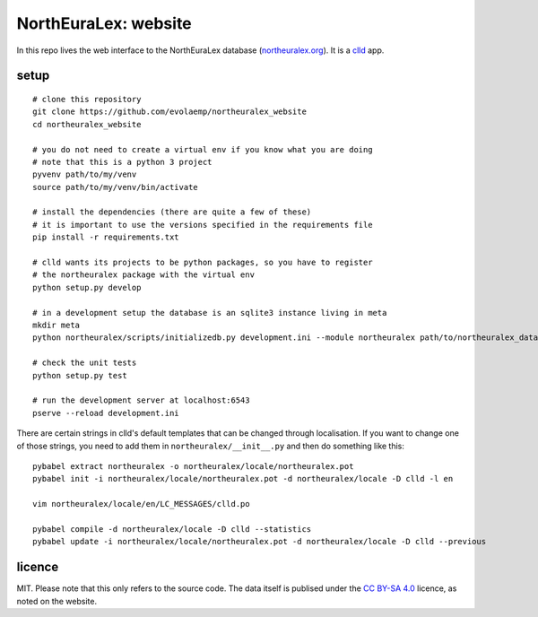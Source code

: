 =====================
NorthEuraLex: website
=====================

In this repo lives the web interface to the NorthEuraLex database
(`northeuralex.org`_). It is a `clld`_ app.


setup
=====

::
    
    # clone this repository
    git clone https://github.com/evolaemp/northeuralex_website
    cd northeuralex_website

    # you do not need to create a virtual env if you know what you are doing
    # note that this is a python 3 project
    pyvenv path/to/my/venv
    source path/to/my/venv/bin/activate

    # install the dependencies (there are quite a few of these)
    # it is important to use the versions specified in the requirements file
    pip install -r requirements.txt

    # clld wants its projects to be python packages, so you have to register
    # the northeuralex package with the virtual env
    python setup.py develop

    # in a development setup the database is an sqlite3 instance living in meta
    mkdir meta
    python northeuralex/scripts/initializedb.py development.ini --module northeuralex path/to/northeuralex_data path/to/lang_data

    # check the unit tests
    python setup.py test

    # run the development server at localhost:6543
    pserve --reload development.ini


There are certain strings in clld's default templates that can be changed
through localisation. If you want to change one of those strings, you need to
add them in ``northeuralex/__init__.py`` and then do something like this::

    pybabel extract northeuralex -o northeuralex/locale/northeuralex.pot
    pybabel init -i northeuralex/locale/northeuralex.pot -d northeuralex/locale -D clld -l en

    vim northeuralex/locale/en/LC_MESSAGES/clld.po

    pybabel compile -d northeuralex/locale -D clld --statistics
    pybabel update -i northeuralex/locale/northeuralex.pot -d northeuralex/locale -D clld --previous


licence
=======

MIT. Please note that this only refers to the source code. The data itself is
publised under the `CC BY-SA 4.0`_ licence, as noted on the website.


.. _`northeuralex.org`: http://northeuralex.org/
.. _`clld`: http://clld.org/
.. _`CC BY-SA 4.0`: https://creativecommons.org/licenses/by-sa/4.0/

